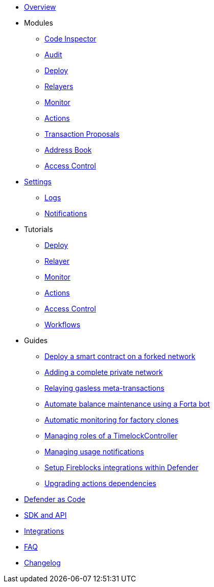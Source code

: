 * xref:index.adoc[Overview]

* Modules
** xref:module/code.adoc[Code Inspector]
** xref:module/audit.adoc[Audit]
** xref:module/deploy.adoc[Deploy]
** xref:module/relayers.adoc[Relayers]
** xref:module/monitor.adoc[Monitor]
** xref:module/actions.adoc[Actions]
** xref:module/transaction-proposals.adoc[Transaction Proposals]
** xref:module/address-book.adoc[Address Book]
** xref:module/access-control.adoc[Access Control]

* xref:settings.adoc[Settings]
** xref:logs.adoc[Logs]
** xref:settings/notifications.adoc[Notifications]

* Tutorials
** xref:tutorial/deploy.adoc[Deploy]
** xref:tutorial/relayer.adoc[Relayer]
** xref:tutorial/monitor.adoc[Monitor]
** xref:tutorial/actions.adoc[Actions]
** xref:tutorial/access-control.adoc[Access Control]
** xref:tutorial/workflows.adoc[Workflows]

* Guides
** xref:guide/forked-network.adoc[Deploy a smart contract on a forked network]
** xref:guide/private-network.adoc[Adding a complete private network]
** xref:guide/meta-tx.adoc[Relaying gasless meta-transactions]
** xref:guide/balance-automation-forta.adoc[Automate balance maintenance using a Forta bot]
** xref:guide/factory-monitor.adoc[Automatic monitoring for factory clones]
** xref:guide/timelock-roles.adoc[Managing roles of a TimelockController]
** xref:guide/usage-notification.adoc[Managing usage notifications]
** xref:guide/fireblock-defender-integration.adoc[Setup Fireblocks integrations within Defender]
** xref:guide/upgrade-actions-dependencies.adoc[Upgrading actions dependencies]


* xref:dac.adoc[Defender as Code]
* xref:sdk.adoc[SDK and API]
* xref:integrations.adoc[Integrations]
* xref:faq.adoc[FAQ]
* xref:changelog.adoc[Changelog]